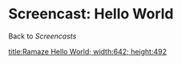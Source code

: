 * Screencast: Hello World

Back to [[Screencasts]]

[[swf:ramaze-hello-world][title:Ramaze Hello World; width:642; height:492]]
